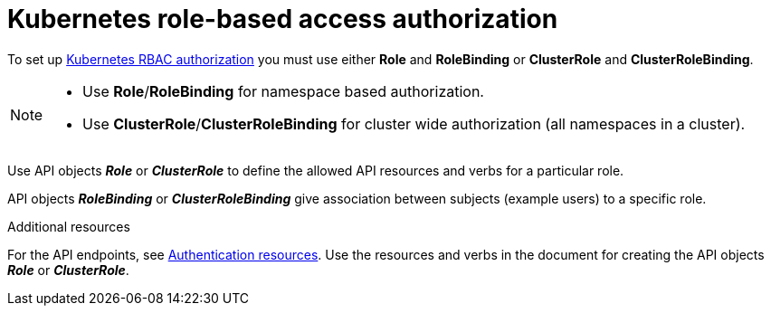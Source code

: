 [id="edge-manager-k8s-rbac-auth"]

= Kubernetes role-based access authorization

To set up link:https://kubernetes.io/docs/reference/access-authn-authz/rbac/[Kubernetes RBAC authorization] you must use either *Role* and *RoleBinding* or *ClusterRole* and *ClusterRoleBinding*.

[NOTE]
====
* Use *Role*/*RoleBinding* for namespace based authorization.
* Use *ClusterRole*/*ClusterRoleBinding* for cluster wide authorization (all namespaces in a cluster).
====

Use API objects *_Role_* or *_ClusterRole_* to define the allowed API resources and verbs for a particular role.

API objects *_RoleBinding_* or *_ClusterRoleBinding_* give association between subjects (example users) to a specific role.

.Additional resources

For the API endpoints, see link:https://github.com/flightctl/flightctl/blob/main/docs/user/auth-resources.md[Authentication resources]. 
Use the resources and verbs in the document for creating the API objects *_Role_* or *_ClusterRole_*.
